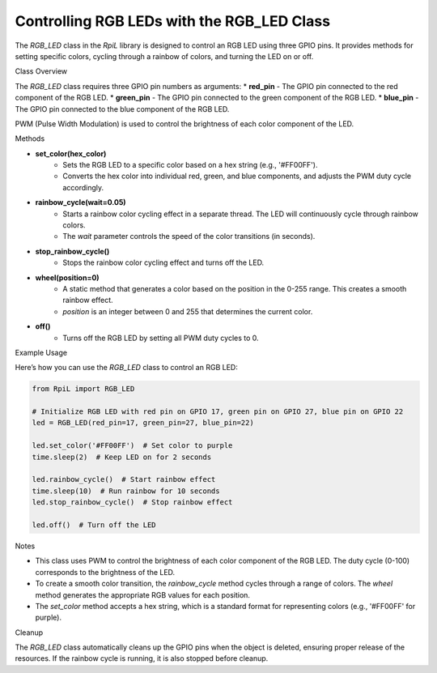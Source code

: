Controlling RGB LEDs with the RGB_LED Class
==========================================

The `RGB_LED` class in the `RpiL` library is designed to control an RGB LED using three GPIO pins. It provides methods for setting specific colors, cycling through a rainbow of colors, and turning the LED on or off.

Class Overview

The `RGB_LED` class requires three GPIO pin numbers as arguments:
* **red_pin** - The GPIO pin connected to the red component of the RGB LED.
* **green_pin** - The GPIO pin connected to the green component of the RGB LED.
* **blue_pin** - The GPIO pin connected to the blue component of the RGB LED.

PWM (Pulse Width Modulation) is used to control the brightness of each color component of the LED.

Methods

* **set_color(hex_color)**
    * Sets the RGB LED to a specific color based on a hex string (e.g., '#FF00FF').
    * Converts the hex color into individual red, green, and blue components, and adjusts the PWM duty cycle accordingly.

* **rainbow_cycle(wait=0.05)**
    * Starts a rainbow color cycling effect in a separate thread. The LED will continuously cycle through rainbow colors.
    * The `wait` parameter controls the speed of the color transitions (in seconds).

* **stop_rainbow_cycle()**
    * Stops the rainbow color cycling effect and turns off the LED.

* **wheel(position=0)**
    * A static method that generates a color based on the position in the 0-255 range. This creates a smooth rainbow effect.
    * `position` is an integer between 0 and 255 that determines the current color.

* **off()**
    * Turns off the RGB LED by setting all PWM duty cycles to 0.

Example Usage

Here’s how you can use the `RGB_LED` class to control an RGB LED:

.. code-block:: Python

    from RpiL import RGB_LED

    # Initialize RGB LED with red pin on GPIO 17, green pin on GPIO 27, blue pin on GPIO 22
    led = RGB_LED(red_pin=17, green_pin=27, blue_pin=22)

    led.set_color('#FF00FF')  # Set color to purple
    time.sleep(2)  # Keep LED on for 2 seconds

    led.rainbow_cycle()  # Start rainbow effect
    time.sleep(10)  # Run rainbow for 10 seconds
    led.stop_rainbow_cycle()  # Stop rainbow effect

    led.off()  # Turn off the LED

Notes

* This class uses PWM to control the brightness of each color component of the RGB LED. The duty cycle (0-100) corresponds to the brightness of the LED.
* To create a smooth color transition, the `rainbow_cycle` method cycles through a range of colors. The `wheel` method generates the appropriate RGB values for each position.
* The `set_color` method accepts a hex string, which is a standard format for representing colors (e.g., '#FF00FF' for purple).

Cleanup

The `RGB_LED` class automatically cleans up the GPIO pins when the object is deleted, ensuring proper release of the resources. If the rainbow cycle is running, it is also stopped before cleanup.
